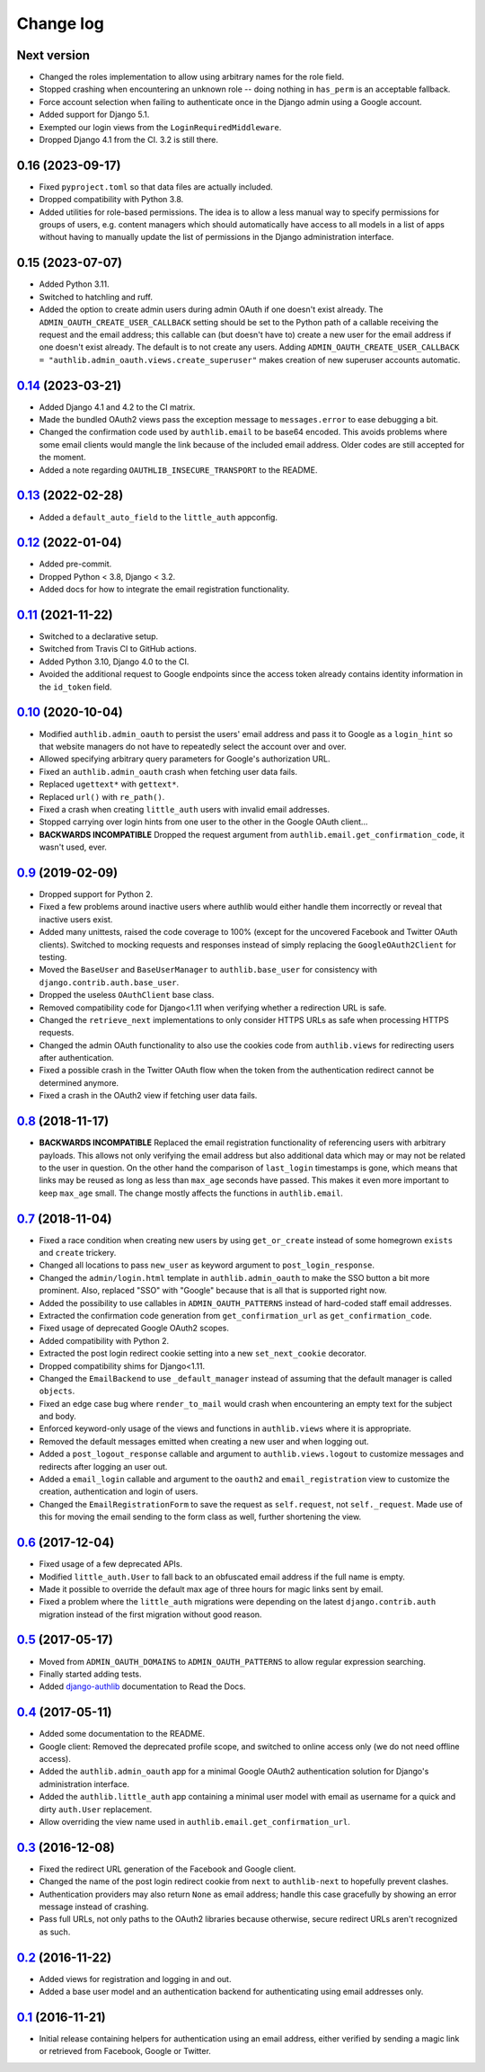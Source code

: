 ==========
Change log
==========

Next version
============

- Changed the roles implementation to allow using arbitrary names for the role
  field.
- Stopped crashing when encountering an unknown role -- doing nothing in
  ``has_perm`` is an acceptable fallback.
- Force account selection when failing to authenticate once in the Django admin
  using a Google account.
- Added support for Django 5.1.
- Exempted our login views from the ``LoginRequiredMiddleware``.
- Dropped Django 4.1 from the CI. 3.2 is still there.


0.16 (2023-09-17)
=================

- Fixed ``pyproject.toml`` so that data files are actually included.
- Dropped compatibility with Python 3.8.
- Added utilities for role-based permissions. The idea is to allow a less
  manual way to specify permissions for groups of users, e.g. content managers
  which should automatically have access to all models in a list of apps
  without having to manually update the list of permissions in the Django
  administration interface.


0.15 (2023-07-07)
=================

- Added Python 3.11.
- Switched to hatchling and ruff.
- Added the option to create admin users during admin OAuth if one doesn't
  exist already. The ``ADMIN_OAUTH_CREATE_USER_CALLBACK`` setting should be set
  to the Python path of a callable receiving the request and the email address;
  this callable can (but doesn't have to) create a new user for the email
  address if one doesn't exist already. The default is to not create any users.
  Adding ``ADMIN_OAUTH_CREATE_USER_CALLBACK =
  "authlib.admin_oauth.views.create_superuser"`` makes creation of new
  superuser accounts automatic.


`0.14`_ (2023-03-21)
====================

.. _0.14: https://github.com/matthiask/django-authlib/compare/0.13...0.14

- Added Django 4.1 and 4.2 to the CI matrix.
- Made the bundled OAuth2 views pass the exception message to
  ``messages.error`` to ease debugging a bit.
- Changed the confirmation code used by ``authlib.email`` to be base64 encoded.
  This avoids problems where some email clients would mangle the link because
  of the included email address. Older codes are still accepted for the moment.
- Added a note regarding ``OAUTHLIB_INSECURE_TRANSPORT`` to the README.


`0.13`_ (2022-02-28)
====================

.. _0.13: https://github.com/matthiask/django-authlib/compare/0.12...0.13

- Added a ``default_auto_field`` to the ``little_auth`` appconfig.


`0.12`_ (2022-01-04)
====================

.. _0.12: https://github.com/matthiask/django-authlib/compare/0.11...0.12

- Added pre-commit.
- Dropped Python < 3.8, Django < 3.2.
- Added docs for how to integrate the email registration functionality.


`0.11`_ (2021-11-22)
====================

- Switched to a declarative setup.
- Switched from Travis CI to GitHub actions.
- Added Python 3.10, Django 4.0 to the CI.
- Avoided the additional request to Google endpoints since the access token
  already contains identity information in the ``id_token`` field.


`0.10`_ (2020-10-04)
====================

- Modified ``authlib.admin_oauth`` to persist the users' email address
  and pass it to Google as a ``login_hint`` so that website managers do
  not have to repeatedly select the account over and over.
- Allowed specifying arbitrary query parameters for Google's
  authorization URL.
- Fixed an ``authlib.admin_oauth`` crash when fetching user data fails.
- Replaced ``ugettext*`` with ``gettext*``.
- Replaced ``url()`` with ``re_path()``.
- Fixed a crash when creating ``little_auth`` users with invalid email
  addresses.
- Stopped carrying over login hints from one user to the other in the
  Google OAuth client...
- **BACKWARDS INCOMPATIBLE** Dropped the request argument from
  ``authlib.email.get_confirmation_code``, it wasn't used, ever.


`0.9`_ (2019-02-09)
===================

- Dropped support for Python 2.
- Fixed a few problems around inactive users where authlib would either
  handle them incorrectly or reveal that inactive users exist.
- Added many unittests, raised the code coverage to 100% (except for the
  uncovered Facebook and Twitter OAuth clients). Switched to mocking
  requests and responses instead of simply replacing the
  ``GoogleOAuth2Client`` for testing.
- Moved the ``BaseUser`` and ``BaseUserManager`` to
  ``authlib.base_user`` for consistency with
  ``django.contrib.auth.base_user``.
- Dropped the useless ``OAuthClient`` base class.
- Removed compatibility code for Django<1.11 when verifying whether a
  redirection URL is safe.
- Changed the ``retrieve_next`` implementations to only consider HTTPS
  URLs as safe when processing HTTPS requests.
- Changed the admin OAuth functionality to also use the cookies code
  from ``authlib.views`` for redirecting users after authentication.
- Fixed a possible crash in the Twitter OAuth flow when the token from
  the authentication redirect cannot be determined anymore.
- Fixed a crash in the OAuth2 view if fetching user data fails.


`0.8`_ (2018-11-17)
===================

- **BACKWARDS INCOMPATIBLE** Replaced the email registration
  functionality of referencing users with arbitrary payloads. This
  allows not only verifying the email address but also additional data
  which may or may not be related to the user in question. On the other
  hand the comparison of ``last_login`` timestamps is gone, which means
  that links may be reused as long as less than ``max_age`` seconds have
  passed. This makes it even more important to keep ``max_age`` small.
  The change mostly affects the functions in ``authlib.email``.


`0.7`_ (2018-11-04)
===================

- Fixed a race condition when creating new users by using
  ``get_or_create`` instead of some homegrown ``exists`` and
  ``create`` trickery.
- Changed all locations to pass ``new_user`` as keyword argument to
  ``post_login_response``.
- Changed the ``admin/login.html`` template in ``authlib.admin_oauth``
  to make the SSO button a bit more prominent. Also, replaced "SSO" with
  "Google" because that is all that is supported right now.
- Added the possibility to use callables in ``ADMIN_OAUTH_PATTERNS``
  instead of hard-coded staff email addresses.
- Extracted the confirmation code generation from
  ``get_confirmation_url`` as ``get_confirmation_code``.
- Fixed usage of deprecated Google OAuth2 scopes.
- Added compatibility with Python 2.
- Extracted the post login redirect cookie setting into a new
  ``set_next_cookie`` decorator.
- Dropped compatibility shims for Django<1.11.
- Changed the ``EmailBackend`` to use ``_default_manager`` instead of
  assuming that the default manager is called ``objects``.
- Fixed an edge case bug where ``render_to_mail`` would crash when
  encountering an empty text for the subject and body.
- Enforced keyword-only usage of the views and functions in
  ``authlib.views`` where it is appropriate.
- Removed the default messages emitted when creating a new user and when
  logging out.
- Added a ``post_logout_response`` callable and argument to
  ``authlib.views.logout`` to customize messages and redirects after
  logging an user out.
- Added a ``email_login`` callable and argument to the ``oauth2`` and
  ``email_registration`` view to customize the creation, authentication
  and login of users.
- Changed the ``EmailRegistrationForm`` to save the request as
  ``self.request``, not ``self._request``. Made use of this for moving
  the email sending to the form class as well, further shortening the
  view.


`0.6`_ (2017-12-04)
===================

- Fixed usage of a few deprecated APIs.
- Modified ``little_auth.User`` to fall back to an obfuscated email
  address if the full name is empty.
- Made it possible to override the default max age of three hours for
  magic links sent by email.
- Fixed a problem where the ``little_auth`` migrations were depending on
  the latest ``django.contrib.auth`` migration instead of the first
  migration without good reason.


`0.5`_ (2017-05-17)
===================

- Moved from ``ADMIN_OAUTH_DOMAINS`` to ``ADMIN_OAUTH_PATTERNS`` to
  allow regular expression searching.
- Finally started adding tests.
- Added django-authlib_ documentation to Read the Docs.


`0.4`_ (2017-05-11)
===================

- Added some documentation to the README.
- Google client: Removed the deprecated profile scope, and switched to
  online access only (we do not need offline access).
- Added the ``authlib.admin_oauth`` app for a minimal Google OAuth2
  authentication solution for Django's administration interface.
- Added the ``authlib.little_auth`` app containing a minimal user model
  with email as username for a quick and dirty ``auth.User``
  replacement.
- Allow overriding the view name used in
  ``authlib.email.get_confirmation_url``.


`0.3`_ (2016-12-08)
===================

- Fixed the redirect URL generation of the Facebook and Google client.
- Changed the name of the post login redirect cookie from ``next`` to
  ``authlib-next`` to hopefully prevent clashes.
- Authentication providers may also return ``None`` as email address;
  handle this case gracefully by showing an error message instead of
  crashing.
- Pass full URLs, not only paths to the OAuth2 libraries because
  otherwise, secure redirect URLs aren't recognized as such.


`0.2`_ (2016-11-22)
===================

- Added views for registration and logging in and out.
- Added a base user model and an authentication backend for
  authenticating using email addresses only.


`0.1`_ (2016-11-21)
===================

- Initial release containing helpers for authentication using an email
  address, either verified by sending a magic link or retrieved from
  Facebook, Google or Twitter.

.. _django-authlib: https://django-authlib.readthedocs.io/

.. _0.1: https://github.com/matthiask/django-authlib/commit/0e4a81c11
.. _0.2: https://github.com/matthiask/django-authlib/compare/0.1...0.2
.. _0.3: https://github.com/matthiask/django-authlib/compare/0.2...0.3
.. _0.4: https://github.com/matthiask/django-authlib/compare/0.3...0.4
.. _0.5: https://github.com/matthiask/django-authlib/compare/0.4...0.5
.. _0.6: https://github.com/matthiask/django-authlib/compare/0.5...0.6
.. _0.7: https://github.com/matthiask/django-authlib/compare/0.6...0.7
.. _0.8: https://github.com/matthiask/django-authlib/compare/0.7...0.8
.. _0.9: https://github.com/matthiask/django-authlib/compare/0.8...0.9
.. _0.10: https://github.com/matthiask/django-authlib/compare/0.9...0.10
.. _0.11: https://github.com/matthiask/django-authlib/compare/0.10...0.11
